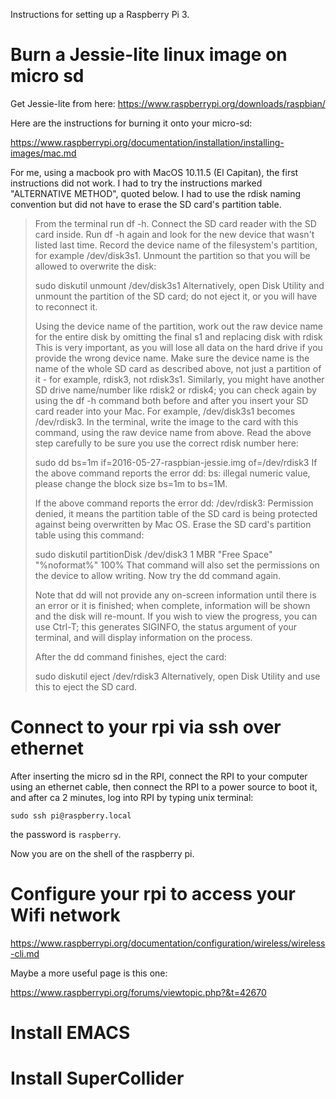 

Instructions for setting up a Raspberry Pi 3.

* Burn a Jessie-lite linux image on micro sd

Get Jessie-lite from here: 
https://www.raspberrypi.org/downloads/raspbian/

Here are the instructions for burning it onto your micro-sd:

https://www.raspberrypi.org/documentation/installation/installing-images/mac.md

For me, using a macbook pro with MacOS 10.11.5 (El Capitan), the first instructions did not work. I had to try the instructions marked "ALTERNATIVE METHOD", quoted below.  I had to use the rdisk naming convention but did not have to erase the SD card's partition table. 

#+BEGIN_QUOTE
From the terminal run df -h.
Connect the SD card reader with the SD card inside.
Run df -h again and look for the new device that wasn't listed last time. Record the device name of the filesystem's partition, for example /dev/disk3s1.
Unmount the partition so that you will be allowed to overwrite the disk:

sudo diskutil unmount /dev/disk3s1
Alternatively, open Disk Utility and unmount the partition of the SD card; do not eject it, or you will have to reconnect it.

Using the device name of the partition, work out the raw device name for the entire disk by omitting the final s1 and replacing disk with rdisk This is very important, as you will lose all data on the hard drive if you provide the wrong device name. Make sure the device name is the name of the whole SD card as described above, not just a partition of it - for example, rdisk3, not rdisk3s1. Similarly, you might have another SD drive name/number like rdisk2 or rdisk4; you can check again by using the df -h command both before and after you insert your SD card reader into your Mac. For example, /dev/disk3s1 becomes /dev/rdisk3.
In the terminal, write the image to the card with this command, using the raw device name from above. Read the above step carefully to be sure you use the correct rdisk number here:

sudo dd bs=1m if=2016-05-27-raspbian-jessie.img of=/dev/rdisk3
If the above command reports the error dd: bs: illegal numeric value, please change the block size bs=1m to bs=1M.

If the above command reports the error dd: /dev/rdisk3: Permission denied, it means the partition table of the SD card is being protected against being overwritten by Mac OS. Erase the SD card's partition table using this command:

sudo diskutil partitionDisk /dev/disk3 1 MBR "Free Space" "%noformat%" 100%
That command will also set the permissions on the device to allow writing. Now try the dd command again.

Note that dd will not provide any on-screen information until there is an error or it is finished; when complete, information will be shown and the disk will re-mount. If you wish to view the progress, you can use Ctrl-T; this generates SIGINFO, the status argument of your terminal, and will display information on the process.

After the dd command finishes, eject the card:

sudo diskutil eject /dev/rdisk3
Alternatively, open Disk Utility and use this to eject the SD card.
#+END_QUOTE

* Connect to your rpi via ssh over ethernet

After inserting the micro sd in the RPI, connect the RPI to your computer using an ethernet cable, then connect the RPI to a power source to boot it, and after ca 2 minutes, log into RPI by typing unix terminal:

: sudo ssh pi@raspberry.local

the password is =raspberry=.

Now you are on the shell of the raspberry pi.

* Configure your rpi to access your Wifi network

https://www.raspberrypi.org/documentation/configuration/wireless/wireless-cli.md

Maybe a more useful page is this one: 

https://www.raspberrypi.org/forums/viewtopic.php?&t=42670

* Install EMACS

* Install SuperCollider


